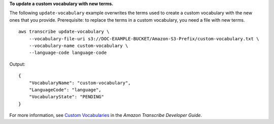 **To update a custom vocabulary with new terms.**

The following ``update-vocabulary`` example overwrites the terms used to create a custom vocabulary with the new ones that you provide. Prerequisite: to replace the terms in a custom vocabulary, you need a file with new terms. ::

    aws transcribe update-vocabulary \
        --vocabulary-file-uri s3://DOC-EXAMPLE-BUCKET/Amazon-S3-Prefix/custom-vocabulary.txt \
        --vocabulary-name custom-vocabulary \
        --language-code language-code

Output::

    {
        "VocabularyName": "custom-vocabulary",
        "LanguageCode": "language",
        "VocabularyState": "PENDING"
    }

For more information, see `Custom Vocabularies <https://docs.aws.amazon.com/transcribe/latest/dg/how-vocabulary.html>`__ in the *Amazon Transcribe Developer Guide*.
